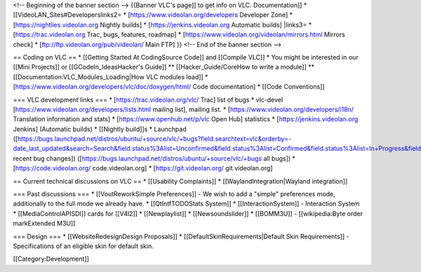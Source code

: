 <!-- Beginning of the banner section --> {{Banner VLC's page]] to get
info on VLC. Documentation]] \* [[VideoLAN_Sites#Developerslinks2= \*
[https://www.videolan.org/developers Developer Zone] \*
[https://nightlies.videolan.org Nightly builds] \*
[https://jenkins.videolan.org Automatic builds] \|links3= \*
[https://trac.videolan.org Trac, bugs, features, roadmap] \*
[https://www.videolan.org/videolan/mirrors.html Mirrors check] \*
[ftp://ftp.videolan.org/pub/videolan/ Main FTP] }} <!-- End of the
banner section -->

== Coding on VLC == \* [[Getting Started At CodingSource Code]] and
[[Compile VLC]] \* You might be interested in our [[Mini Projects]] or
[[GCodeIn_IdeasHacker's Guide]] \*\* [[Hacker_Guide/CoreHow to write a
module]] \*\* [[Documentation:VLC_Modules_Loading|How VLC modules load]]
\* [https://www.videolan.org/developers/vlc/doc/doxygen/html/ Code
documentation] \* [[Code Conventions]]

=== VLC development links === \* [https://trac.videolan.org/vlc/ Trac]
list of bugs \* vlc-devel
[https://www.videolan.org/developers/lists.html mailing list], mailing
list. \* [https://www.videolan.org/developers/i18n/ Translation
information and stats] \* [https://www.openhub.net/p/vlc Open Hub]
statistics \* [https://jenkins.videolan.org Jenkins] (Automatic builds)
\* [[Nightly build]]s \* Launchpad
([https://bugs.launchpad.net/distros/ubuntu/+source/vlc/+bugs?field.searchtext=vlc&orderby=-date_last_updated&search=Search&field.status%3Alist=Unconfirmed&field.status%3Alist=Confirmed&field.status%3Alist=In+Progress&field.status%3Alist=Needs+Info&field.status%3Alist=Fix+Committed&field.assignee=&field.owner=&field.omit_dupes=on&field.has_patch=&field.has_no_package=
recent bug changes])
([https://bugs.launchpad.net/distros/ubuntu/+source/vlc/+bugs all bugs])
\* [https://code.videolan.org/ code.videolan.org] \*
[https://git.videolan.org/ git.videolan.org]

== Current technical discussions on VLC == \* [[Usability Complaints]]
\* [[WaylandIntegration|Wayland integration]]

=== Past discussions === \* [[VoutReworkSimple Preferences]] - We wish
to add a "simple" preferences mode, additionally to the full mode we
already have. \* [[QtIntfTODOStats System]] \* [[InteractionSystem]] -
Interaction System \* [[MediaControlAPISDI]] cards for [[V4l2]] \*
[[Newplaylist]] \* [[Newsoundslider]] \* [[BOMM3U]] - [[wikipedia:Byte
order markExtended M3U]]

=== Design === \* [[WebsiteRedesignDesign Proposals]] \*
[[DefaultSkinRequirements|Default Skin Requirements]] - Specifications
of an eligible skin for default skin.

[[Category:Development]]
